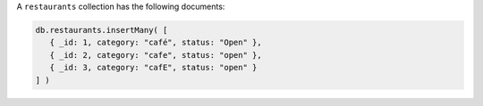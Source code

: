 A ``restaurants`` collection has the following documents:

.. code-block:: javascript

   db.restaurants.insertMany( [
      { _id: 1, category: "café", status: "Open" },
      { _id: 2, category: "cafe", status: "open" },
      { _id: 3, category: "cafE", status: "open" }
   ] )
